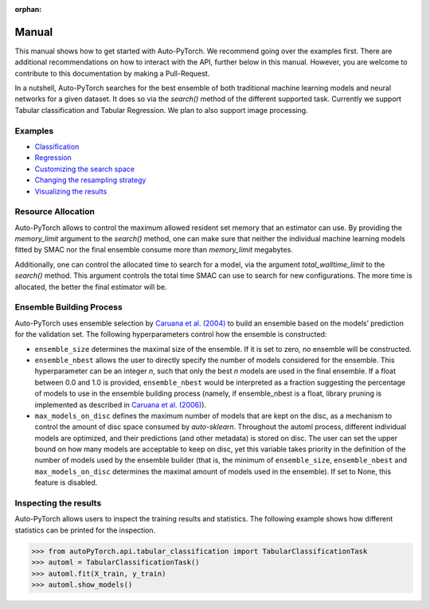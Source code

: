 :orphan:

.. _manual:

======
Manual
======

This manual shows how to get started with Auto-PyTorch. We recommend going over the examples first.
There are additional recommendations on how to interact with the API, further below in this manual.
However, you are welcome to contribute to this documentation by making a Pull-Request.

In a nutshell, Auto-PyTorch searches for the best ensemble of both traditional machine learning models and neural networks for a given dataset. It does so via the `search()` method of the different supported task. Currently we support Tabular classification and Tabular Regression. We plan to also support image processing.

Examples
========
* `Classification <examples/tabular/20_basics/example_tabular_classification.html>`_
* `Regression <examples/tabular/20_basics/example_tabular_regression.html>`_
* `Customizing the search space <examples/tabular/40_advanced/example_custom_configuration_space.html>`_
* `Changing the resampling strategy <examples/tabular/40_advanced/example_resampling_strategy.html>`_
* `Visualizing the results <examples/tabular/40_advanced/example_visualization.html>`_

Resource Allocation
===================

Auto-PyTorch allows to control the maximum allowed resident set memory that an estimator can use. By providing the `memory_limit` argument to the `search()` method, one can make sure that neither the individual machine learning models fitted by SMAC nor the final ensemble consume more than `memory_limit` megabytes.

Additionally, one can control the allocated time to search for a model, via the argument `total_walltime_limit` to the `search()` method. This argument controls the total time SMAC can use to search for new configurations. The more time is allocated, the better the final estimator will be.

Ensemble Building Process
=========================

Auto-PyTorch uses ensemble selection by `Caruana et al. (2004) <https://dl.acm.org/doi/pdf/10.1145/1015330.1015432>`_
to build an ensemble based on the models’ prediction for the validation set. The following hyperparameters control how the ensemble is constructed:

* ``ensemble_size`` determines the maximal size of the ensemble. If it is set to zero, no ensemble will be constructed.
* ``ensemble_nbest`` allows the user to directly specify the number of models considered for the ensemble.  This hyperparameter can be an integer *n*, such that only the best *n* models are used in the final ensemble. If a float between 0.0 and 1.0 is provided, ``ensemble_nbest`` would be interpreted as a fraction suggesting the percentage of models to use in the ensemble building process (namely, if ensemble_nbest is a float, library pruning is implemented as described in `Caruana et al. (2006) <https://dl.acm.org/doi/10.1109/ICDM.2006.76>`_).
* ``max_models_on_disc`` defines the maximum number of models that are kept on the disc, as a mechanism to control the amount of disc space consumed by *auto-sklearn*. Throughout the automl process, different individual models are optimized, and their predictions (and other metadata) is stored on disc. The user can set the upper bound on how many models are acceptable to keep on disc, yet this variable takes priority in the definition of the number of models used by the ensemble builder (that is, the minimum of ``ensemble_size``, ``ensemble_nbest`` and ``max_models_on_disc`` determines the maximal amount of models used in the ensemble). If set to None, this feature is disabled.

Inspecting the results
======================

Auto-PyTorch allows users to inspect the training results and statistics. The following example shows how different statistics can be printed for the inspection.

>>> from autoPyTorch.api.tabular_classification import TabularClassificationTask
>>> automl = TabularClassificationTask()
>>> automl.fit(X_train, y_train)
>>> automl.show_models()
